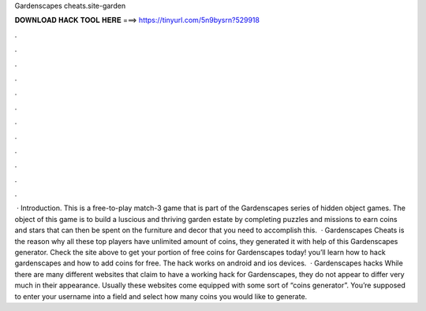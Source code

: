 Gardenscapes cheats.site-garden

𝐃𝐎𝐖𝐍𝐋𝐎𝐀𝐃 𝐇𝐀𝐂𝐊 𝐓𝐎𝐎𝐋 𝐇𝐄𝐑𝐄 ===> https://tinyurl.com/5n9bysrn?529918

.

.

.

.

.

.

.

.

.

.

.

.

 · Introduction. This is a free-to-play match-3 game that is part of the Gardenscapes series of hidden object games. The object of this game is to build a luscious and thriving garden estate by completing puzzles and missions to earn coins and stars that can then be spent on the furniture and decor that you need to accomplish this.  · Gardenscapes Cheats is the reason why all these top players have unlimited amount of coins, they generated it with help of this Gardenscapes generator. Check the site above to get your portion of free coins for Gardenscapes today! you’ll learn how to hack gardenscapes and how to add coins for free. The hack works on android and ios devices.  · Gardenscapes hacks While there are many different websites that claim to have a working hack for Gardenscapes, they do not appear to differ very much in their appearance. Usually these websites come equipped with some sort of “coins generator”. You’re supposed to enter your username into a field and select how many coins you would like to generate.
